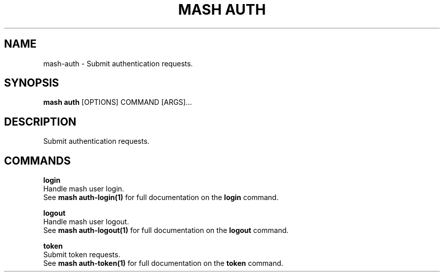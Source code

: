 .TH "MASH AUTH" "1" "22-Nov-2019" "" "mash auth Manual"
.SH NAME
mash\-auth \- Submit authentication requests.
.SH SYNOPSIS
.B mash auth
[OPTIONS] COMMAND [ARGS]...
.SH DESCRIPTION
Submit authentication requests.
.SH COMMANDS
.PP
\fBlogin\fP
  Handle mash user login.
  See \fBmash auth-login(1)\fP for full documentation on the \fBlogin\fP command.
.PP
\fBlogout\fP
  Handle mash user logout.
  See \fBmash auth-logout(1)\fP for full documentation on the \fBlogout\fP command.
.PP
\fBtoken\fP
  Submit token requests.
  See \fBmash auth-token(1)\fP for full documentation on the \fBtoken\fP command.
